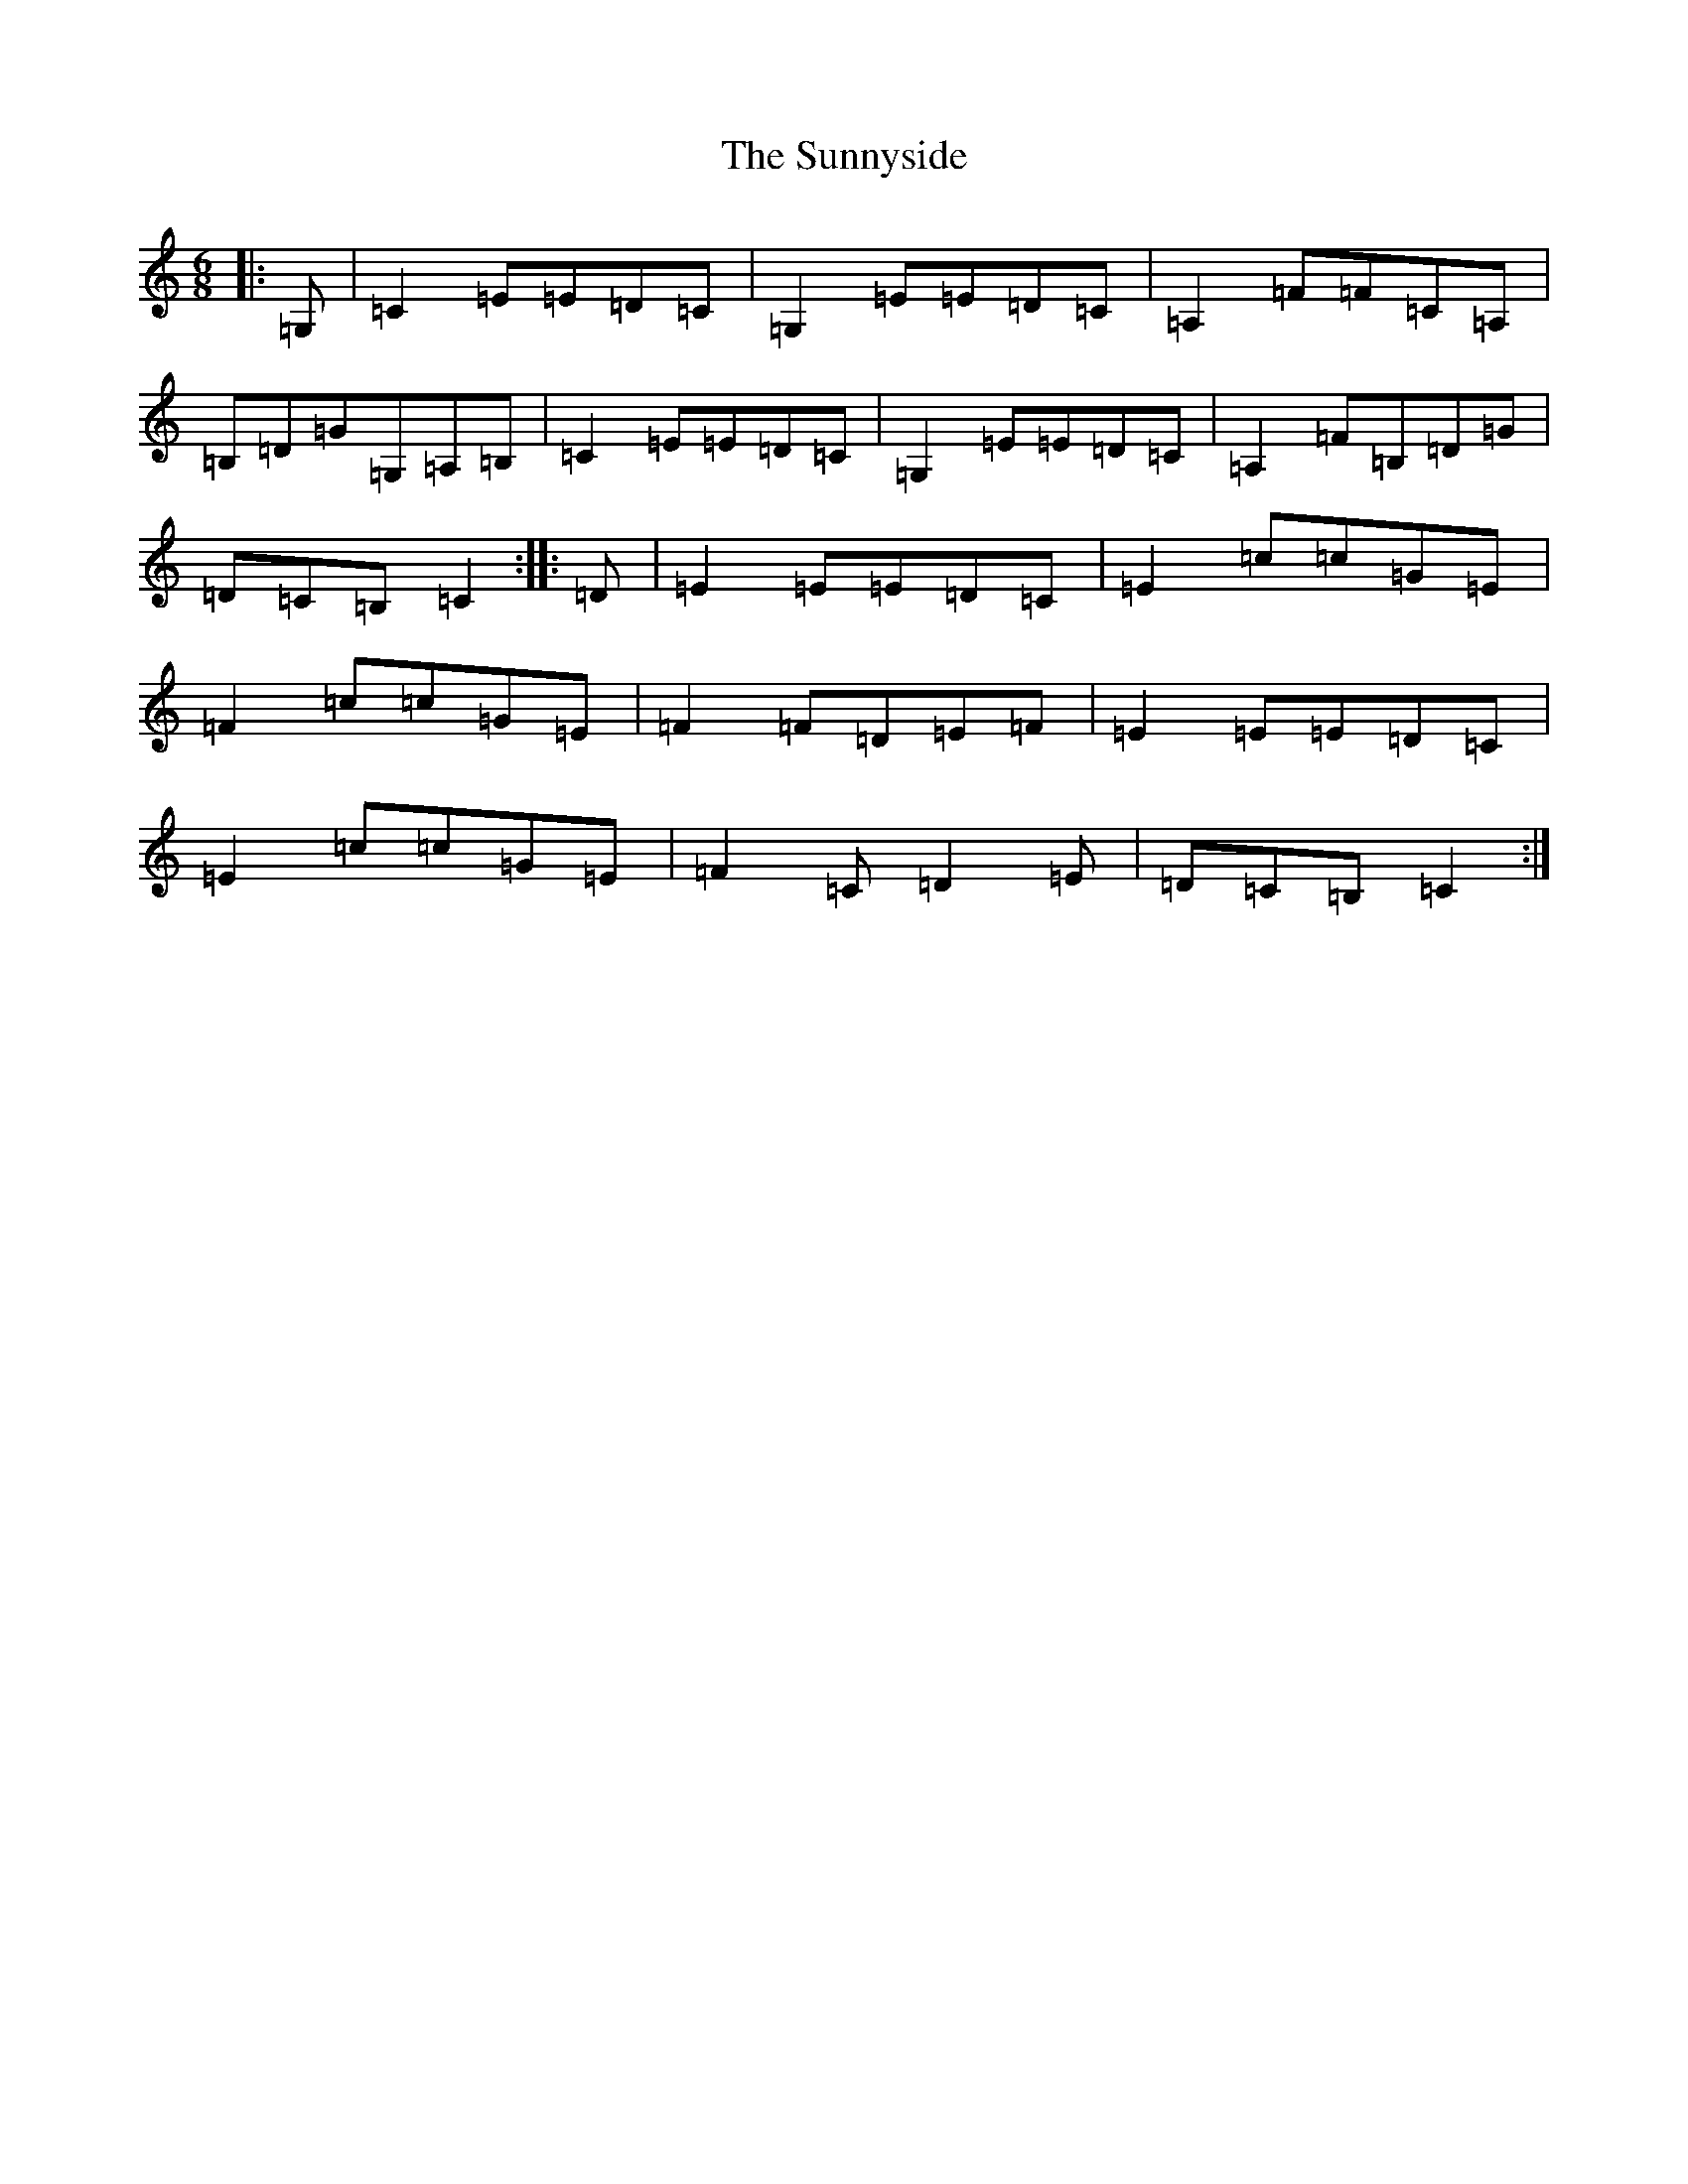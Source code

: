 X: 20416
T: Sunnyside, The
S: https://thesession.org/tunes/2586#setting2586
Z: G Major
R: jig
M: 6/8
L: 1/8
K: C Major
|:=G,|=C2=E=E=D=C|=G,2=E=E=D=C|=A,2=F=F=C=A,|=B,=D=G=G,=A,=B,|=C2=E=E=D=C|=G,2=E=E=D=C|=A,2=F=B,=D=G|=D=C=B,=C2:||:=D|=E2=E=E=D=C|=E2=c=c=G=E|=F2=c=c=G=E|=F2=F=D=E=F|=E2=E=E=D=C|=E2=c=c=G=E|=F2=C=D2=E|=D=C=B,=C2:|